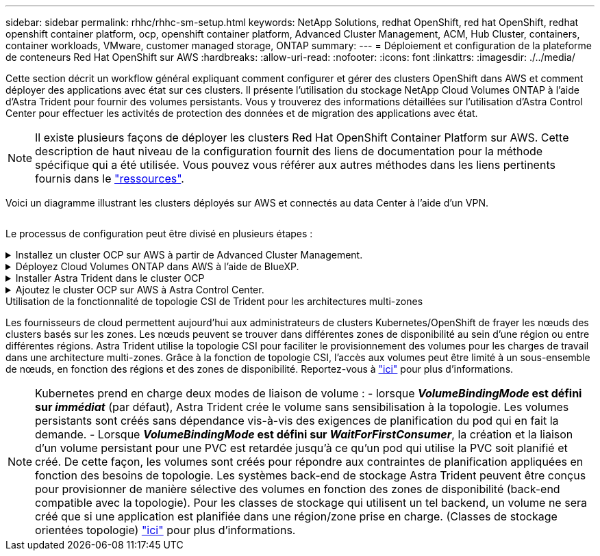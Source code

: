 ---
sidebar: sidebar 
permalink: rhhc/rhhc-sm-setup.html 
keywords: NetApp Solutions, redhat OpenShift, red hat OpenShift, redhat openshift container platform, ocp, openshift container platform, Advanced Cluster Management, ACM, Hub Cluster, containers, container workloads, VMware, customer managed storage, ONTAP 
summary:  
---
= Déploiement et configuration de la plateforme de conteneurs Red Hat OpenShift sur AWS
:hardbreaks:
:allow-uri-read: 
:nofooter: 
:icons: font
:linkattrs: 
:imagesdir: ./../media/


[role="lead"]
Cette section décrit un workflow général expliquant comment configurer et gérer des clusters OpenShift dans AWS et comment déployer des applications avec état sur ces clusters. Il présente l'utilisation du stockage NetApp Cloud Volumes ONTAP à l'aide d'Astra Trident pour fournir des volumes persistants. Vous y trouverez des informations détaillées sur l'utilisation d'Astra Control Center pour effectuer les activités de protection des données et de migration des applications avec état.


NOTE: Il existe plusieurs façons de déployer les clusters Red Hat OpenShift Container Platform sur AWS. Cette description de haut niveau de la configuration fournit des liens de documentation pour la méthode spécifique qui a été utilisée. Vous pouvez vous référer aux autres méthodes dans les liens pertinents fournis dans le link:../rhhc-resources.html["ressources"].

Voici un diagramme illustrant les clusters déployés sur AWS et connectés au data Center à l'aide d'un VPN.

image:rhhc-self-managed-aws.png[""]

Le processus de configuration peut être divisé en plusieurs étapes :

.Installez un cluster OCP sur AWS à partir de Advanced Cluster Management.
[%collapsible]
====
* Créez un VPC avec une connexion VPN de site à site (à l'aide de pfsense) pour vous connecter au réseau sur site.
* Le réseau sur site dispose d'une connectivité Internet.
* Créez 3 sous-réseaux privés dans 3 zones de disponibilité différentes.
* Créez une zone hébergée privée route 53 et un résolveur DNS pour le VPC.


Créez OpenShift Cluster sur AWS à partir de l'assistant ACM (Advanced Cluster Management). Reportez-vous aux instructions link:https://docs.openshift.com/dedicated/osd_install_access_delete_cluster/creating-an-aws-cluster.html["ici"].


NOTE: Vous pouvez également créer le cluster dans AWS à partir de la console OpenShift Hybrid Cloud. Reportez-vous à link:https://docs.openshift.com/container-platform/4.10/installing/installing_aws/installing-aws-default.html["ici"] pour obtenir des instructions.


TIP: Lors de la création du cluster à l'aide de l'ACM, vous avez la possibilité de personnaliser l'installation en modifiant le fichier yaml après avoir rempli les détails dans la vue de formulaire. Une fois le cluster créé, vous pouvez vous connecter en ssh aux nœuds du cluster à des fins de dépannage ou à des fins de configuration manuelle supplémentaire. Utilisez la clé ssh que vous avez fournie lors de l'installation et le nom d'utilisateur core pour vous connecter.

====
.Déployez Cloud Volumes ONTAP dans AWS à l'aide de BlueXP.
[%collapsible]
====
* Installez le connecteur dans un environnement VMware sur site. Reportez-vous aux instructions link:https://docs.netapp.com/us-en/cloud-manager-setup-admin/task-install-connector-on-prem.html#install-the-connector["ici"].
* Déployez une instance CVO dans AWS à l'aide de Connector. Reportez-vous aux instructions link:https://docs.netapp.com/us-en/cloud-manager-cloud-volumes-ontap/task-getting-started-aws.html["ici"].



NOTE: Le connecteur peut également être installé dans l'environnement cloud. Reportez-vous à link:https://docs.netapp.com/us-en/cloud-manager-setup-admin/concept-connectors.html["ici"] pour plus d'informations.

====
.Installer Astra Trident dans le cluster OCP
[%collapsible]
====
* Déployez l'opérateur Trident à l'aide d'Helm. Reportez-vous aux instructions link:https://docs.netapp.com/us-en/trident/trident-get-started/kubernetes-deploy-helm.html["ici"]
* Créez un back-end et une classe de stockage. Reportez-vous aux instructions link:https://docs.netapp.com/us-en/trident/trident-get-started/kubernetes-postdeployment.html["ici"].


====
.Ajoutez le cluster OCP sur AWS à Astra Control Center.
[%collapsible]
====
Ajoutez le cluster OCP dans AWS à Astra Control Center.

====
.Utilisation de la fonctionnalité de topologie CSI de Trident pour les architectures multi-zones
Les fournisseurs de cloud permettent aujourd'hui aux administrateurs de clusters Kubernetes/OpenShift de frayer les nœuds des clusters basés sur les zones. Les nœuds peuvent se trouver dans différentes zones de disponibilité au sein d'une région ou entre différentes régions. Astra Trident utilise la topologie CSI pour faciliter le provisionnement des volumes pour les charges de travail dans une architecture multi-zones. Grâce à la fonction de topologie CSI, l'accès aux volumes peut être limité à un sous-ensemble de nœuds, en fonction des régions et des zones de disponibilité. Reportez-vous à link:https://docs.netapp.com/us-en/trident/trident-use/csi-topology.html["ici"] pour plus d'informations.


NOTE: Kubernetes prend en charge deux modes de liaison de volume : - lorsque **_VolumeBindingMode_ est défini sur _immédiat_** (par défaut), Astra Trident crée le volume sans sensibilisation à la topologie. Les volumes persistants sont créés sans dépendance vis-à-vis des exigences de planification du pod qui en fait la demande. - Lorsque **_VolumeBindingMode_ est défini sur _WaitForFirstConsumer_**, la création et la liaison d'un volume persistant pour une PVC est retardée jusqu'à ce qu'un pod qui utilise la PVC soit planifié et créé. De cette façon, les volumes sont créés pour répondre aux contraintes de planification appliquées en fonction des besoins de topologie. Les systèmes back-end de stockage Astra Trident peuvent être conçus pour provisionner de manière sélective des volumes en fonction des zones de disponibilité (back-end compatible avec la topologie). Pour les classes de stockage qui utilisent un tel backend, un volume ne sera créé que si une application est planifiée dans une région/zone prise en charge. (Classes de stockage orientées topologie) link:https://docs.netapp.com/us-en/trident/trident-use/csi-topology.html["ici"] pour plus d'informations.
